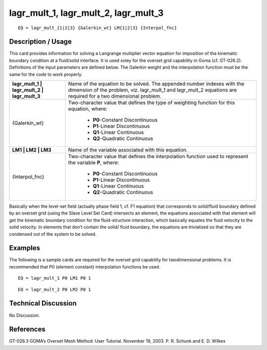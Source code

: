 *****************************************
**lagr_mult_1, lagr_mult_2, lagr_mult_3**
*****************************************

::

	EQ = lagr_mult_{1|2|3} {Galerkin_wt} LM{1|2|3} {Interpol_fnc}

-----------------------
**Description / Usage**
-----------------------

This card provides information for solving a Langrange multiplier vector equation for
imposition of the kinematic boundary condition at a fluid/solid interface. It is used
soley for the overset grid capability in Goma (cf. GT-026.2). Definitions of the input
parameters are defined below. The Galerkin weight and the interpolation function must
be the same for the code to work properly.

+-------------------------------------------+-----------------------------------------+
|**lagr_mult_1 | lagr_mult_2 | lagr_mult_3**|Name of the equation to be solved. The   |
|                                           |appended number indexes with the         |
|                                           |dimension of the problem, viz.           |
|                                           |lagr_mult_1 and lagr_mult_2 equations    |
|                                           |are required for a                       |
|                                           |two dimensional problem.                 |
+-------------------------------------------+-----------------------------------------+
|{Galerkin_wt}                              |Two-character value that defines the type|
|                                           |of weighting                             |
|                                           |function for this equation, where:       |
|                                           |                                         |
|                                           | * **P0**-Constant Discontinuous         |
|                                           | * **P1**-Linear Discontinuous           |
|                                           | * **Q1**-Linear Continuous              |
|                                           | * **Q2**-Quadratic Continuous           |
+-------------------------------------------+-----------------------------------------+
|**LM1 | LM2 | LM3**                        |Name of the variable associated with     |
|                                           |this equation.                           |
+-------------------------------------------+-----------------------------------------+
|{Interpol_fnc}                             |Two-character value that defines the     |
|                                           |interpolation function used to represent |
|                                           |the variable **P**, where:               |
|                                           |                                         |
|                                           | * **P0**-Constant Discontinuous         |
|                                           | * **P1**-Linear Discontinuous           |
|                                           | * **Q1**-Linear Continuous              |
|                                           | * **Q2**-Quadratic Continuous           |
+-------------------------------------------+-----------------------------------------+

Basically when the level-set field (actually phase field 1, cf. F1 equation) that
corresponds to solid/fluid boundary defined by an overset grid (using the Slave Level
Set Card) intersects an element, the equations associated with that element will get the
kinematic boundary condition for the fluid-structure interaction, which basically
equates the fluid velocity to the solid velocity. In elements that don’t contain the solid/
fluid boundary, the equations are trivialized so that they are condensed out of the
system to be solved.

------------
**Examples**
------------

The following is a sample cards are required for the overset grid capability for twodimensional problems. It is recommended that P0 (element constant) interpolation
functions be used.
::

   EQ = lagr_mult_1 P0 LM1 P0 1

::

   EQ = lagr_mult_2 P0 LM2 P0 1

-------------------------
**Technical Discussion**
-------------------------

No Discussion.



--------------
**References**
--------------

GT-026.3 GOMA’s Overset Mesh Method: User Tutorial. November 19, 2003. P. R.
Schunk and E. D. Wilkes